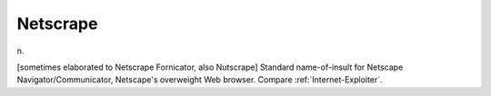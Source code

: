 .. _Netscrape:

============================================================
Netscrape
============================================================

n\.

[sometimes elaborated to Netscrape Fornicator, also Nutscrape] Standard name-of-insult for Netscape Navigator/Communicator, Netscape's overweight Web browser.
Compare :ref:`Internet-Exploiter`\.

